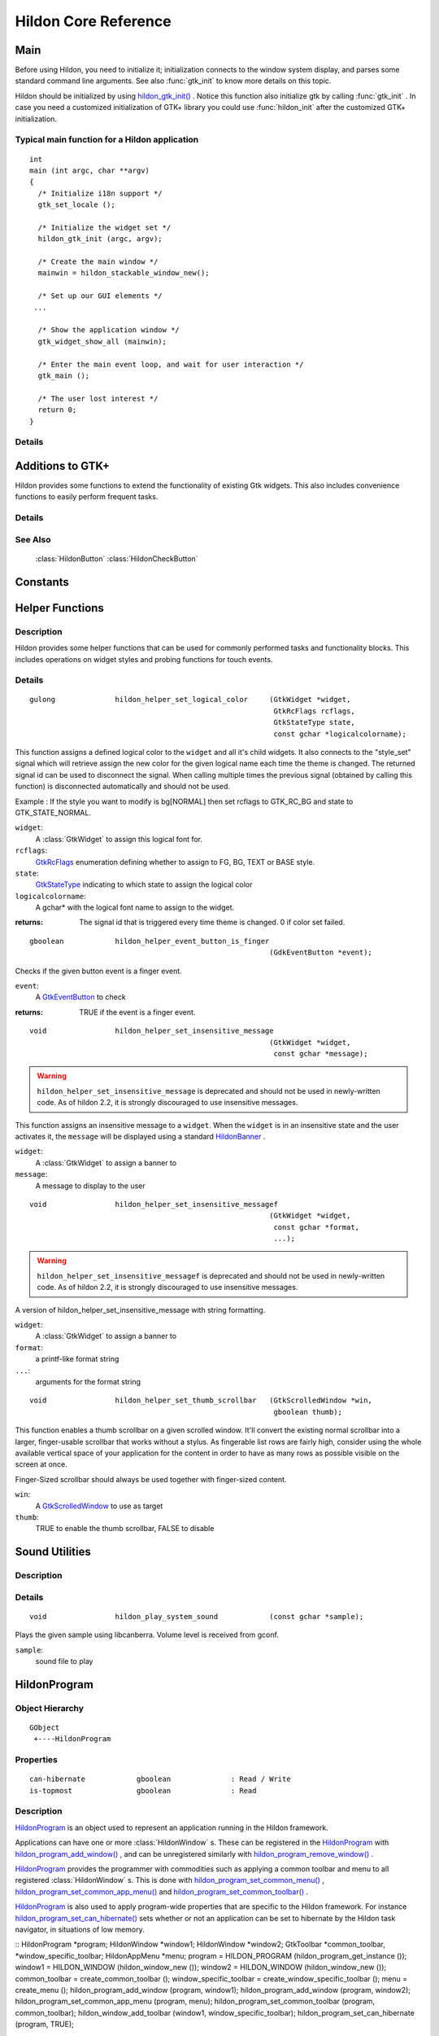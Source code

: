 .. _hildonbase:

Hildon Core Reference
#####################

Main
****

.. module:: hildon

Before using Hildon, you need to initialize it; initialization connects to the window system display, and parses some standard command line arguments. See also :func:`gtk_init` to know more details on this topic.

Hildon should be initialized by using `hildon_gtk_init() <hildon-gtk-init>`_ . Notice this function also initialize gtk by calling :func:`gtk_init` . In case you need a customized initialization of GTK+ library you could use :func:`hildon_init` after the customized GTK+ initialization.

Typical main function for a Hildon application
==============================================

::
  
  int
  main (int argc, char **argv)
  {
    /* Initialize i18n support */
    gtk_set_locale ();
  
    /* Initialize the widget set */
    hildon_gtk_init (argc, argv);
  
    /* Create the main window */
    mainwin = hildon_stackable_window_new();
  
    /* Set up our GUI elements */
   ...
  
    /* Show the application window */
    gtk_widget_show_all (mainwin);
  
    /* Enter the main event loop, and wait for user interaction */
    gtk_main ();
  
    /* The user lost interest */
    return 0;
  }
   
Details
=======

.. function:: hildon_init ()

    Initializes the hildon library. Call this function after calling :func:`gtk_init` and before using any hildon or GTK+ functions in your program.

    .. versionadded:: 2.2

.. function:: hildon_gtk_init (argc, argv)

    Convenience function to initialize the GTK+ and hildon libraries. Use this function to replace a call to :func:`gtk_init` and also initialize the hildon library. See :func:`hildon_init` and :func:`gtk_init` for details.

    :param argc: Address of the ``argc`` parameter of your main() function. Changed if any arguments were handled.
    :param argv: Address of the ``argv`` parameter of main() . Any parameters understood by :func:`gtk_init` are stripped before return.

    .. versionadded 2.2

Additions to GTK+
*****************

Hildon provides some functions to extend the functionality of existing Gtk widgets. This also includes convenience functions to easily perform frequent tasks.

Details
=======

.. function:: hildon_gtk_menu_new ()

    This is a convenience function to create a :class:`GtkMenu` setting its widget name to allow Hildon specific styling.

    :returns: A newly created :class:`GtkMenu` widget.

    .. versionadded 2.2

.. function:: hildon_gtk_button_new (size)

    This is a convenience function to create a :class:`GtkButton` setting its size to one of the pre-defined Hildon sizes.

    Buttons created with this function also override the "gtk-button-images" setting. Images set using :func:`gtk_button_set_image` are always shown.

    Buttons created using this function have "focus-on-click" set to ``FALSE`` by default.

    :param size: Flags indicating the size of the new button

    :returns: A newly created :class:`GtkButton` widget.

    .. versionadded 2.2

.. function:: hildon_gtk_toggle_button_new (size)

    This is a convenience function to create a :class:`GtkToggleButton` setting its size to one of the pre-defined Hildon sizes.

    Buttons created with this function also override the "gtk-button-images" setting. Images set using :func:`gtk_button_set_image` are always shown.

    Buttons created using this function have "focus-on-click" set to ``FALSE`` by default.

    :param size: Flags indicating the size of the new button

    :returns: A newly created :class:`GtkToggleButton` widget.

    .. versionadded 2.2

.. function:: hildon_gtk_radio_button_new (size, group)

    This is a convenience function to create a :class:`GtkRadioButton` setting its size to one of the pre-defined Hildon sizes.

    Buttons created with this function also override the "gtk-button-images" setting. Images set using :func:`gtk_button_set_image` are always shown.

    Buttons created using this function have "focus-on-click" set to ``FALSE`` by default.

    :param size: Flags indicating the size of the new button
    :param group: An existing radio button group, or ``NULL`` if you are creating a new group
    :returns: A newly created :class:`GtkRadioButton` widget.

    .. versionadded 2.2

.. function:: hildon_gtk_radio_button_new_from_widget (size, radio_group_member)

    This is a convenience function to create a :class:`GtkRadioButton` setting its size to one of the pre-defined Hildon sizes.

    Buttons created with this function also override the "gtk-button-images" setting. Images set using :func:`gtk_button_set_image` are always shown.

    Buttons created using this function have "focus-on-click" set to ``FALSE`` by default.

    :param size: Flags indicating the size of the new button
    :param radio_group_member: widget to get radio group from or ``NULL``
    :returns: A newly created :class:`GtkRadioButton` widget.

    .. versionadded 2.2

.. function:: hildon_gtk_tree_view_new (mode)

    Creates a new :class:`GtkTreeView` widget with the Hildon UI mode set to ``mode``

    :param mode: the Hildon UI mode
    :returns: A newly created :class:`GtkTreeView` widget.

    .. versionadded 2.2

.. function:: hildon_gtk_tree_view_new_with_model (mode, model)

    Creates a new :class:`GtkTreeView` widget with the Hildon UI mode set to ``mode`` and the model initialized to ``model``.

    :param mode: the Hildon UI mode
    :param model: the model.
    :returns: A newly created :class:`GtkTreeView` widget.

    .. versionadded 2.2

.. function:: hildon_gtk_tree_view_set_ui_mode (treeview, mode)

    Sets the UI mode of ``treeview`` to ``mode``.

    :param treeview: A :class:`GtkTreeView`
    :param mode: The new :class:`HildonUIMode`

    .. versionadded 2.2

.. function:: hildon_gtk_icon_view_new (mode)

    Creates a new :class:`GtkIconView` widget with the Hildon UI mode set to ``mode``

    :param mode: the Hildon UI mode
    :returns: A newly created :class:`GtkIconView` widget

    .. versionadded 2.2

.. function:: hildon_gtk_icon_view_new_with_model (mode, model)

    Creates a new :class:`GtkIconView` widget with the Hildon UI mode set to ``mode`` and the model intitialized to ``model``.

    :param mode: the Hildon UI mode
    :param model: The model.
    :returns: A newly created :class:`GtkIconView` widget.

    .. versionadded 2.2

.. function:: hildon_gtk_icon_view_set_ui_mode (iconview, mode)

    Sets the UI mode of ``iconview`` to ``mode``.

    :param iconview: A :class:`GtkIconView`
    :param mode: The new :class:`HildonUIMode`

    .. versionadded 2.2

.. function:: hildon_gtk_window_set_progress_indicator (window, state)

    This functions tells the window manager to show/hide a progress indicator in the window title. It applies to :class:`HildonDialog` and :class:`HildonWindow` (including subclasses).

    Note that ``window`` must be realized for this to work.

    :param window: a :class:`GtkWindow` .
    :param state: The state we want to set: 1 -> show progress indicator, 0 -> hide progress indicator.

    .. versionadded 2.2

.. function:: hildon_gtk_hscale_new ()

    Creates a new horizontal scale widget that lets the user select a value. The value is technically a double between 0.0 and 1.0. See :func:`gtk_adjustment_configure` for reconfiguring the adjustment.

    The scale is hildonized, which means that a click or tap immediately jumps to the desired position, see :func:`gtk_range_set_jump_to_position` . Further more the value is not displayed, see :func:`gtk_scale_set_draw_value` .

    :returns: a new hildonized :class:`GtkHScale`

    .. versionadded 2.2

.. function:: hildon_gtk_vscale_new ()

    Creates a new vertical scale widget that lets the user select a value. The value is technically a double between 0.0 and 1.0. See :func:`gtk_adjustment_configure` for reconfiguring the adjustment.

    The scale is hildonized, which means that a click or tap immediately jumps to the desired position, see :func:`gtk_range_set_jump_to_position` . Further more the value is not displayed, see :func:`gtk_scale_set_draw_value` .

    :returns: a new hildonized :class:`GtkVScale`

    .. versionadded 2.2

See Also
========

    :class:`HildonButton` :class:`HildonCheckButton`

Constants
*********

.. data:: HILDON_ICON_SIZE_XSMALL

    gtk_icon_size_from_name ("hildon-small")

.. data:: HILDON_ICON_SIZE_STYLUS

    gtk_icon_size_from_name ("hildon-stylus")

.. data:: HILDON_ICON_SIZE_FINGER

    gtk_icon_size_from_name ("hildon-finger")

.. data:: HILDON_ICON_SIZE_THUMB

    gtk_icon_size_from_name ("hildon-thumb")

.. data:: HILDON_ICON_SIZE_LARGE
    
    gtk_icon_size_from_name ("hildon-large")

.. data:: HILDON_ICON_SIZE_XLARGE                  
    
    gtk_icon_size_from_name ("hildon-xlarge")

.. data:: HILDON_ICON_SIZE_TOOLBAR
.. data:: HILDON_ICON_PIXEL_SIZE_XSMALL
.. data:: HILDON_ICON_PIXEL_SIZE_SMALL
.. data:: HILDON_ICON_PIXEL_SIZE_STYLUS
.. data:: HILDON_ICON_PIXEL_SIZE_FINGER
.. data:: HILDON_ICON_PIXEL_SIZE_THUMB
.. data:: HILDON_ICON_PIXEL_SIZE_LARGE
.. data:: HILDON_ICON_PIXEL_SIZE_XLARGE
.. data:: HILDON_ICON_PIXEL_SIZE_TOOLBAR
.. data:: HILDON_MARGIN_HALF
.. data:: HILDON_MARGIN_DEFAULT
.. data:: HILDON_MARGIN_DOUBLE
.. data:: HILDON_MARGIN_TRIPLE
.. data:: HILDON_HARDKEY_UP

    :data:`GDK_Up`

.. data:: HILDON_HARDKEY_LEFT

    :data:`GDK_Left`

.. data:: HILDON_HARDKEY_RIGHT

    :data:`GDK_Right`

.. data:: HILDON_HARDKEY_DOWN

    :data:`GDK_Down`

.. data:: HILDON_HARDKEY_SELECT

    :data:`GDK_Return`

.. data:: HILDON_HARDKEY_MENU

    :data:`GDK_F4`

.. data:: HILDON_HARDKEY_HOME

    :data:`GDK_F5`

.. data:: HILDON_HARDKEY_ESC

    :data:`GDK_Escape`

.. data:: HILDON_HARDKEY_FULLSCREEN

    :data:`GDK_F6`

.. data:: HILDON_HARDKEY_INCREASE

    :data:`GDK_F7`

.. data:: HILDON_HARDKEY_DECREASE

    :data:`GDK_F8`

.. data:: HILDON_WINDOW_TITLEBAR_HEIGHT
  
.. function:: hildon_get_icon_pixel_size (size)

    Returns the icon size (height) for the given, named icon. In most cases it's much more convienient to call one of the predefined macros instead of this function directly.

    :param size: the icon size to get pixel size for
    :returns: the height/width of icon to use. O if icon could not be found.

Helper Functions
****************

Description
===========

Hildon provides some helper functions that can be used for commonly performed tasks and functionality blocks. This includes operations on widget styles and probing functions for touch events.

Details
=======

.. function:: hildon_helper_set_logical_font (widget, logicalfontname)

    This function assigns a defined logical font to the ``widget`` and all its child widgets. it also connects to the "style_set" signal which will retrieve assign the new font for the given logical name each time the theme is changed The returned signal id can be used to disconnect the signal. When calling multiple times the previous signal (obtained by calling this function) is disconnected automatically and should not be used.

    :param widget: a :class:`GtkWidget` to assign this logical font for.
    :param logicalfontname: a gchar\* with the logical font name to assign to the widget.
    :returns: the signal id that is triggered every time theme is changed. 0 if font set failed.

.. function:: hildon_helper_set_logical_color ()

::

  gulong              hildon_helper_set_logical_color     (GtkWidget *widget,
                                                           GtkRcFlags rcflags,
                                                           GtkStateType state,
                                                           const gchar *logicalcolorname);

This function assigns a defined logical color to the ``widget`` and all it's child widgets. It also connects to the "style_set" signal which will retrieve assign the new color for the given logical name each time the theme is changed. The returned signal id can be used to disconnect the signal. When calling multiple times the previous signal (obtained by calling this function) is disconnected automatically and should not be used.

Example : If the style you want to modify is bg[NORMAL] then set rcflags to GTK_RC_BG and state to GTK_STATE_NORMAL.



``widget``:
  A :class:`GtkWidget` to assign this logical font for.


``rcflags``:
  `GtkRcFlags <GtkRcFlags>`_ enumeration defining whether to assign to FG, BG, TEXT or BASE style.


``state``:
  `GtkStateType <GtkStateType>`_ indicating to which state to assign the logical color


``logicalcolorname``:
  A gchar\* with the logical font name to assign to the widget.


:returns: 
  The signal id that is triggered every time theme is changed. 0 if color set failed.


.. _hildon-helper-event-button-is-finger:

.. function:: hildon_helper_event_button_is_finger ()

::

  gboolean            hildon_helper_event_button_is_finger
                                                          (GdkEventButton *event);

Checks if the given button event is a finger event.



``event``:
  A `GtkEventButton <GtkEventButton>`_ to check


:returns: 
  TRUE if the event is a finger event.


.. _hildon-helper-set-insensitive-message:

.. function:: hildon_helper_set_insensitive_message ()

::

  void                hildon_helper_set_insensitive_message
                                                          (GtkWidget *widget,
                                                           const gchar *message);

.. warning:: ``hildon_helper_set_insensitive_message`` is deprecated and should not be used in newly-written code. As of hildon 2.2, it is strongly discouraged to use insensitive messages.

This function assigns an insensitive message to a ``widget``. When the ``widget`` is in an insensitive state and the user activates it, the ``message`` will be displayed using a standard `HildonBanner <HildonBanner>`_ .



``widget``:
  A :class:`GtkWidget` to assign a banner to


``message``:
  A message to display to the user


.. _hildon-helper-set-insensitive-messagef:

.. function:: hildon_helper_set_insensitive_messagef ()

::

  void                hildon_helper_set_insensitive_messagef
                                                          (GtkWidget *widget,
                                                           const gchar *format,
                                                           ...);

.. warning:: ``hildon_helper_set_insensitive_messagef`` is deprecated and should not be used in newly-written code. As of hildon 2.2, it is strongly discouraged to use insensitive messages.

A version of hildon_helper_set_insensitive_message with string formatting.



``widget``:
  A :class:`GtkWidget` to assign a banner to


``format``:
  a printf-like format string


``...``:
  arguments for the format string


.. _hildon-helper-set-thumb-scrollbar:

.. function:: hildon_helper_set_thumb_scrollbar ()

::

  void                hildon_helper_set_thumb_scrollbar   (GtkScrolledWindow *win,
                                                           gboolean thumb);

This function enables a thumb scrollbar on a given scrolled window. It'll convert the existing normal scrollbar into a larger, finger-usable scrollbar that works without a stylus. As fingerable list rows are fairly high, consider using the whole available vertical space of your application for the content in order to have as many rows as possible visible on the screen at once.

Finger-Sized scrollbar should always be used together with finger-sized content.



``win``:
  A `GtkScrolledWindow <GtkScrolledWindow>`_ to use as target


``thumb``:
  TRUE to enable the thumb scrollbar, FALSE to disable


.. _hildon-Sound-Utilities:

Sound Utilities
***************

.. _hildon-Sound-Utilities.description:

Description
===========





.. _hildon-Sound-Utilities.details:

Details
=======

.. _hildon-play-system-sound:

.. function:: hildon_play_system_sound ()

::

  void                hildon_play_system_sound            (const gchar *sample);

Plays the given sample using libcanberra. Volume level is received from gconf.



``sample``:
  sound file to play


.. _HildonProgram:

HildonProgram
*************

.. _HildonProgram_object-hierarchy:

Object Hierarchy
================

::
  
    GObject
     +----HildonProgram
  

.. _HildonProgram.properties:

Properties
==========

::

  
    can-hibernate            gboolean              : Read / Write
    is-topmost               gboolean              : Read
  

.. _HildonProgram.description:

Description
===========

`HildonProgram <HildonProgram>`_ is an object used to represent an application running in the Hildon framework.

Applications can have one or more :class:`HildonWindow` s. These can be registered in the `HildonProgram <HildonProgram>`_ with `hildon_program_add_window() <hildon-program-add-window>`_ , and can be unregistered similarly with `hildon_program_remove_window() <hildon-program-remove-window>`_ .

`HildonProgram <HildonProgram>`_ provides the programmer with commodities such as applying a common toolbar and menu to all registered :class:`HildonWindow` s. This is done with `hildon_program_set_common_menu() <hildon-program-set-common-menu>`_ , `hildon_program_set_common_app_menu() <hildon-program-set-common-app-menu>`_ and `hildon_program_set_common_toolbar() <hildon-program-set-common-toolbar>`_ .

`HildonProgram <HildonProgram>`_ is also used to apply program-wide properties that are specific to the Hildon framework. For instance `hildon_program_set_can_hibernate() <hildon-program-set-can-hibernate>`_ sets whether or not an application can be set to hibernate by the Hildon task navigator, in situations of low memory.

:: HildonProgram *program; HildonWindow *window1; HildonWindow *window2; GtkToolbar *common_toolbar, *window_specific_toolbar; HildonAppMenu *menu; program = HILDON_PROGRAM (hildon_program_get_instance ()); window1 = HILDON_WINDOW (hildon_window_new ()); window2 = HILDON_WINDOW (hildon_window_new ()); common_toolbar = create_common_toolbar (); window_specific_toolbar = create_window_specific_toolbar (); menu = create_menu (); hildon_program_add_window (program, window1); hildon_program_add_window (program, window2); hildon_program_set_common_app_menu (program, menu); hildon_program_set_common_toolbar (program, common_toolbar); hildon_window_add_toolbar (window1, window_specific_toolbar); hildon_program_set_can_hibernate (program, TRUE);



.. _HildonProgram.details:

Details
=======

.. _HildonProgram-struct:

.. class:: HildonProgram

::

  typedef struct _HildonProgram HildonProgram;



.. _hildon-program-get-instance:

.. function:: hildon_program_get_instance ()

::

  HildonProgram*      hildon_program_get_instance         (void);

Returns the `HildonProgram <HildonProgram>`_ for the current process. The object is created on the first call. Note that you're not supposed to unref the returned object since it's not reffed in the first place.



:returns: 
  the `HildonProgram <HildonProgram>`_ .


.. _hildon-program-add-window:

.. function:: hildon_program_add_window ()

::

  void                hildon_program_add_window           (HildonProgram *self,
                                                           HildonWindow *window);

Registers a :class:`HildonWindow` as belonging to a given `HildonProgram <HildonProgram>`_ . This allows to apply program-wide settings as all the registered windows, such as `hildon_program_set_common_menu() <hildon-program-set-common-menu>`_ , `hildon_program_set_common_app_menu() <hildon-program-set-common-app-menu>`_ and `hildon_program_set_common_toolbar() <hildon-program-set-common-toolbar>`_ .



``self``:
  The `HildonProgram <HildonProgram>`_ to which the window should be registered


``window``:
  A :class:`HildonWindow` to be added


.. _hildon-program-remove-window:

.. function:: hildon_program_remove_window ()

::

  void                hildon_program_remove_window        (HildonProgram *self,
                                                           HildonWindow *window);

Used to unregister a window from the program. Subsequent calls to `hildon_program_set_common_menu() <hildon-program-set-common-menu>`_ , `hildon_program_set_common_app_menu() <hildon-program-set-common-app-menu>`_ and `hildon_program_set_common_toolbar() <hildon-program-set-common-toolbar>`_ will not affect the window.



``self``:
  The `HildonProgram <HildonProgram>`_ to which the window should be unregistered


``window``:
  The :class:`HildonWindow` to unregister


.. _hildon-program-set-can-hibernate:

.. function:: hildon_program_set_can_hibernate ()

::

  void                hildon_program_set_can_hibernate    (HildonProgram *self,
                                                           gboolean can_hibernate);

Used to set whether or not the Hildon task navigator should be able to set the program to hibernation in case of low memory



``self``:
  The `HildonProgram <HildonProgram>`_ which can hibernate or not


``can_hibernate``:
  whether or not the `HildonProgram <HildonProgram>`_ can hibernate


.. _hildon-program-get-can-hibernate:

.. function:: hildon_program_get_can_hibernate ()

::

  gboolean            hildon_program_get_can_hibernate    (HildonProgram *self);

Returns whether the `HildonProgram <HildonProgram>`_ is set to be support hibernation from the Hildon task navigator



``self``:
  The `HildonProgram <HildonProgram>`_ which can hibernate or not


:returns: 
  ```TRUE`` <TRUE:CAPS>`_ if the program can hibernate, ``FALSE`` otherwise.


.. _hildon-program-set-common-menu:

.. function:: hildon_program_set_common_menu ()

::

  void                hildon_program_set_common_menu      (HildonProgram *self,
                                                           GtkMenu *menu);

Sets a :class:`GtkMenu` that will appear in all :class:`HildonWindow` s registered with the `HildonProgram <HildonProgram>`_ . Only one common :class:`GtkMenu` can be set, further calls will detach the previous common :class:`GtkMenu` . A :class:`HildonWindow` can use its own :class:`GtkMenu` with `hildon_window_set_menu() <hildon-window-set-menu>`_

This method does not support `HildonAppMenu <HildonAppMenu>`_ s. See `hildon_program_set_common_app_menu() <hildon-program-set-common-app-menu>`_ for that.



``self``:
  The `HildonProgram <HildonProgram>`_ in which the common menu should be used


``menu``:
  A :class:`GtkMenu` to use as common menu for the program


.. versionadded 2.2

.. _hildon-program-get-common-menu:

.. function:: hildon_program_get_common_menu ()

::

  GtkMenu*            hildon_program_get_common_menu      (HildonProgram *self);

Returns the :class:`GtkMenu` that was set as common menu for this `HildonProgram <HildonProgram>`_ .



``self``:
  The `HildonProgram <HildonProgram>`_ from which to retrieve the common menu


:returns: 
  the :class:`GtkMenu` or ``NULL`` of no common menu was set.


.. function:: hildon_program_set_common_app_menu ()

::

  void                hildon_program_set_common_app_menu  (HildonProgram *self,
                                                           HildonAppMenu *menu);

Sets a `HildonAppMenu <HildonAppMenu>`_ that will appear in all :class:`HildonWindow` s registered with the `HildonProgram <HildonProgram>`_ . Only one common `HildonAppMenu <HildonAppMenu>`_ can be set, further calls will detach the previous common `HildonAppMenu <HildonAppMenu>`_ . A :class:`HildonWindow` can use its own `HildonAppMenu <HildonAppMenu>`_ with `hildon_window_set_app_menu() <hildon-window-set-app-menu>`_

This method does not support :class:`GtkMenu` s. See `hildon_program_set_common_menu() <hildon-program-set-common-menu>`_ for that.



``self``:
  The `HildonProgram <HildonProgram>`_ in which the common menu should be used


``menu``:
  A `HildonAppMenu <HildonAppMenu>`_ to use as common menu for the program


.. versionadded 2.2

.. function:: hildon_program_get_common_app_menu ()

::

  HildonAppMenu*      hildon_program_get_common_app_menu  (HildonProgram *self);

Returns the `HildonAppMenu <HildonAppMenu>`_ that was set as common menu for this `HildonProgram <HildonProgram>`_ .



``self``:
  The `HildonProgram <HildonProgram>`_ from which to retrieve the common app menu


:returns: 
  the `HildonAppMenu <HildonAppMenu>`_ or ``NULL`` of no common app menu was set.


.. versionadded 2.2

.. function:: hildon_program_set_common_toolbar ()

::

  void                hildon_program_set_common_toolbar   (HildonProgram *self,
                                                           GtkToolbar *toolbar);

Sets a `GtkToolbar <GtkToolbar>`_ that will appear in all the :class:`HildonWindow` registered to the `HildonProgram <HildonProgram>`_ . Only one common `GtkToolbar <GtkToolbar>`_ can be set, further call will detach the previous common `GtkToolbar <GtkToolbar>`_ . A :class:`HildonWindow` can use its own `GtkToolbar <GtkToolbar>`_ with `hildon_window_add_toolbar() <hildon-window-add-toolbar>`_ . Both `HildonProgram <HildonProgram>`_ and :class:`HildonWindow` specific toolbars will be shown



``self``:
  The `HildonProgram <HildonProgram>`_ in which the common toolbar should be used


``toolbar``:
  A `GtkToolbar <GtkToolbar>`_ to use as common toolbar for the program


.. function:: hildon_program_get_common_toolbar ()

::

  GtkToolbar*         hildon_program_get_common_toolbar   (HildonProgram *self);

Returns the `GtkToolbar <GtkToolbar>`_ that was set as common toolbar for this `HildonProgram <HildonProgram>`_ .



``self``:
  The `HildonProgram <HildonProgram>`_ from which to retrieve the common toolbar


:returns: 
  the `GtkToolbar <GtkToolbar>`_ or ``NULL`` of no common toolbar was set.


.. function:: hildon_program_get_is_topmost ()

::

  gboolean            hildon_program_get_is_topmost       (HildonProgram *self);

Returns whether one of the program's windows or dialogs is currently activated by the window manager.



``self``:
  A :class:`HildonWindow`


:returns: 
  ```TRUE`` <TRUE:CAPS>`_ if a window or dialog is topmost, ``FALSE`` otherwise.


.. function:: hildon_program_pop_window_stack ()

::

  HildonStackableWindow* hildon_program_pop_window_stack  (HildonProgram *self);

.. warning:: ``hildon_program_pop_window_stack`` is deprecated and should not be used in newly-written code. Use `hildon_window_stack_pop() <hildon-window-stack-pop>`_ instead

Pops a window from the stack.



``self``:
  A `HildonProgram <HildonProgram>`_


:returns: 
  A `HildonStackableWindow <HildonStackableWindow>`_ , or ``NULL``


.. versionadded 2.2

.. function:: hildon_program_peek_window_stack ()

::

  HildonStackableWindow* hildon_program_peek_window_stack (HildonProgram *self);

.. warning:: ``hildon_program_peek_window_stack`` is deprecated and should not be used in newly-written code. Use `hildon_window_stack_peek() <hildon-window-stack-peek>`_ instead





``self``:
  A `HildonProgram <HildonProgram>`_


:returns: 
  A `HildonStackableWindow <HildonStackableWindow>`_ , or ``NULL``


.. versionadded 2.2

.. function:: hildon_program_go_to_root_window ()

::

  void                hildon_program_go_to_root_window    (HildonProgram *self);

.. warning:: ``hildon_program_go_to_root_window`` is deprecated and should not be used in newly-written code. See `HildonWindowStack <HildonWindowStack>`_

Goes to the root window of the stack.



``self``:
  A `HildonProgram <HildonProgram>`_


.. versionadded 2.2

Property Details
================

The ``can-hibernate`` property

::

    can-hibernate            gboolean              : Read / Write

Whether the program should be set to hibernate by the Task Navigator in low memory situation.



Default value: FALSE

The ``is-topmost`` property

::

    is-topmost               gboolean              : Read

Whether one of the program's window or dialog currently is activated by window manager.



Default value: FALSE

See Also
========

:class:`HildonWindow` `HildonStackableWindow <HildonStackableWindow>`_ 